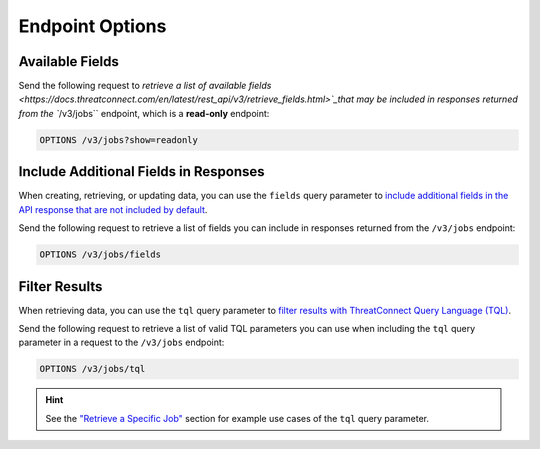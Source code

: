 Endpoint Options
----------------

Available Fields
^^^^^^^^^^^^^^^^

Send the following request to `retrieve a list of available fields <https://docs.threatconnect.com/en/latest/rest_api/v3/retrieve_fields.html>`_that may be included in responses returned from the ``/v3/jobs`` endpoint, which is a **read-only** endpoint:

.. code::

    OPTIONS /v3/jobs?show=readonly

Include Additional Fields in Responses
^^^^^^^^^^^^^^^^^^^^^^^^^^^^^^^^^^^^^^

When creating, retrieving, or updating data, you can use the ``fields`` query parameter to `include additional fields in the API response that are not included by default <https://docs.threatconnect.com/en/latest/rest_api/v3/additional_fields.html>`_.

Send the following request to retrieve a list of fields you can include in responses returned from the ``/v3/jobs`` endpoint:

.. code::

    OPTIONS /v3/jobs/fields

Filter Results
^^^^^^^^^^^^^^

When retrieving data, you can use the ``tql`` query parameter to `filter results with ThreatConnect Query Language (TQL) <https://docs.threatconnect.com/en/latest/rest_api/v3/filter_results.html>`_.

Send the following request to retrieve a list of valid TQL parameters you can use when including the ``tql`` query parameter in a request to the ``/v3/jobs`` endpoint:

.. code::

    OPTIONS /v3/jobs/tql

.. hint::
    See the `"Retrieve a Specific Job" <#retrieve-a-specific-job>`_ section for example use cases of the ``tql`` query parameter.